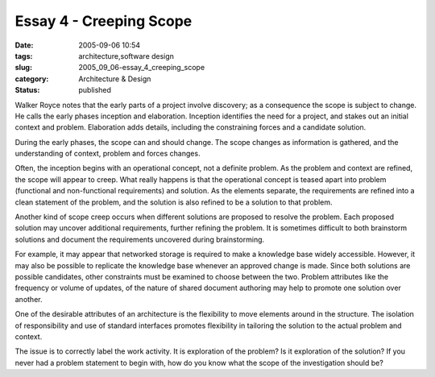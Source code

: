 Essay 4 - Creeping Scope
========================

:date: 2005-09-06 10:54
:tags: architecture,software design
:slug: 2005_09_06-essay_4_creeping_scope
:category: Architecture & Design
:status: published





Walker Royce notes that the early parts of a
project involve discovery; as a consequence the scope is subject to change.  He
calls the early phases inception and elaboration.  Inception identifies the need
for a project, and stakes out an initial context and problem.  Elaboration adds
details, including the constraining forces and a candidate
solution.



During the early phases, the
scope can and should change.  The scope changes as information is gathered, and
the understanding of context, problem and forces
changes.



Often, the inception begins
with an operational concept, not a definite problem.  As the problem and context
are refined, the scope will appear to creep.  What really happens is that the
operational concept is teased apart into problem (functional and non-functional
requirements) and solution.  As the elements separate, the requirements are
refined into a clean statement of the problem, and the solution is also refined
to be a solution to that
problem.



Another kind of scope creep
occurs when different solutions are proposed to resolve the problem.  Each
proposed solution may uncover additional requirements, further refining the
problem.  It is sometimes difficult to both brainstorm solutions and document
the requirements uncovered during
brainstorming.



For example, it may
appear that networked storage is required to make a knowledge base widely
accessible.  However, it may also be possible to replicate the knowledge base
whenever an approved change is made.  Since both solutions are possible
candidates, other constraints must be examined to choose between the two. 
Problem attributes like the frequency or volume of updates, of the nature of
shared document authoring may help to promote one solution over
another.



One of the desirable
attributes of an architecture is the flexibility to move elements around in the
structure.  The isolation of responsibility and use of standard interfaces
promotes flexibility in tailoring the solution to the actual problem and
context.



The issue is to correctly
label the work activity.  It is exploration of the problem?  Is it exploration
of the solution?  If you never had a problem statement to begin with, how do you
know what the scope of the investigation should be?








